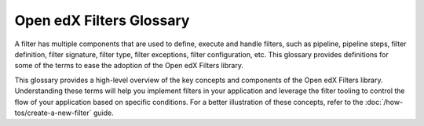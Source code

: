 Open edX Filters Glossary
##########################

A filter has multiple components that are used to define, execute and handle filters, such as pipeline, pipeline steps, filter definition, filter signature, filter type, filter exceptions, filter configuration, etc.  This glossary provides definitions for some of the terms to ease the adoption of the Open edX Filters library.

.. glossary::

   Pipeline
     A pipeline is a list of functions executed in a specific order; these functions are known as pipeline steps. Each function in the pipeline takes the output of the previous function as its input, with the final function's output serving as the overall output of the filter. The pipeline behavior was inspired by the `Python Social Auth accumulative pipeline`_, which is described in detail in the :doc:`/decisions/0003-hooks-filter-tooling-pipeline` ADR. These pipelines are configured in the filter configuration and are executed in sequence.

   Filter Tooling
     The filter tooling is a set of methods that manage the execution of the filter pipeline. The tooling retrieves the filter configuration, executes the pipeline steps in the specified order, and handles exceptions raised by the pipeline steps. This tooling ensures that the pipeline steps are executed in the correct order and that the output of each step is passed to the next step in the pipeline. All this is mainly done by the `OpenEdxPublicFilter`_ class, which provides the necessary definitions to fulfill the Open edX Filters requirements.

   Pipeline Step
     A pipeline step is a function within a pipeline that receives, processes, and returns data. Each step may perform operations like transforming, validating, filtering, or enriching data. Pipeline steps are implemented as classes that inherit from the base class `PipelineStep`_ and define specific logic within their `run_filter`_ method, which is executed by the pipeline tooling when the filter is triggered.

   Filter Definition
     A filter definition is a class that inherits from `OpenEdxPublicFilter`_ that implements the ``run_filter`` method which defines the input and output behavior of the filter. This class executes the configured pipeline steps by calling the method `run_pipeline`_, passing down the input arguments, handling exceptions and returning the final output of the filter. Since the ``run_filter`` method is the entry point for the filter, the pipeline steps must have the same signature as the filter definition. E.g., the `CourseEnrollmentStarted filter`_ is a filter definition that processes information about the user, course, and enrollment details.

   Filter Signature
     The filter signature consists of the specific parameters required by a filter's ``run_filter`` method. It defines the expected input and output structure for the filter, specifying the data the filter will process. The filter signature is used to ensure that all pipeline steps have the same input and output structure, enabling interchangeability between steps. E.g., the `CourseEnrollmentStarted filter`_ signature might include parameters like ``user``, ``course_key``, and ``enrollment mode``.

   Filter Type
     The filter type is a unique identifier for the filter, following a standardized format following the :doc:`/decisions/0004-filters-naming-and-versioning`. This type is used as an index for configuring the filter pipeline and specifies which configuration settings apply to a given filter. E.g., the `CourseEnrollmentStarted filter`_ has the `filter_type` ``org.openedx.learning.course.enrollment.started.v1``.

   Filter Exceptions
     Filters can raise exceptions to control the flow of the pipeline. If a filter raises an exception, the pipeline halts, and the exception becomes the pipeline's output. Exceptions are typically raised when certain conditions specified in the filter's logic are met, allowing the filter to control the application flow. E.g., the `CourseEnrollmentStarted filter`_ might raise an exception if the user is ineligible for enrollment called ``PreventEnrollment``.

   Filter Configuration
     The filter configuration is a dictionary that defines the pipeline settings for a filter. Each filter type has its own configuration, which includes settings like whether errors should fail silently or propagate, and the sequence of pipeline steps. Configurations specify the filter type, error-handling preferences, and a list of module paths for each pipeline step to be executed. E.g., the configuration for the `CourseEnrollmentStarted filter`_ might include settings like ``fail_silently: False`` and ``['my_plugin.filters.StopEnrollmentIfNotValidEmail']`` as its pipeline steps. See the :doc:`/decisions/0002-hooks-filter-config-location` for more details on the configuration format.

This glossary provides a high-level overview of the key concepts and components of the Open edX Filters library. Understanding these terms will help you implement filters in your application and leverage the filter tooling to control the flow of your application based on specific conditions. For a better illustration of these concepts, refer to the :doc:`/how-tos/create-a-new-filter` guide.

.. _Python Social Auth accumulative pipeline: https://python-social-auth.readthedocs.io/en/latest/pipeline.html
.. _PipelineStep: https://github.com/openedx/openedx-filters/blob/main/openedx_filters/filters.py#L10
.. _run_filter: https://github.com/openedx/openedx-filters/blob/main/openedx_filters/filters.py#L60
.. _OpenEdxPublicFilter: https://github.com/openedx/openedx-filters/blob/main/openedx_filters/tooling.py#L14
.. _run_pipeline: https://github.com/openedx/openedx-filters/blob/main/openedx_filters/tooling.py#L164
.. _CourseEnrollmentStarted filter: https://github.com/openedx/openedx-filters/blob/main/openedx_filters/learning/filters.py#L142
